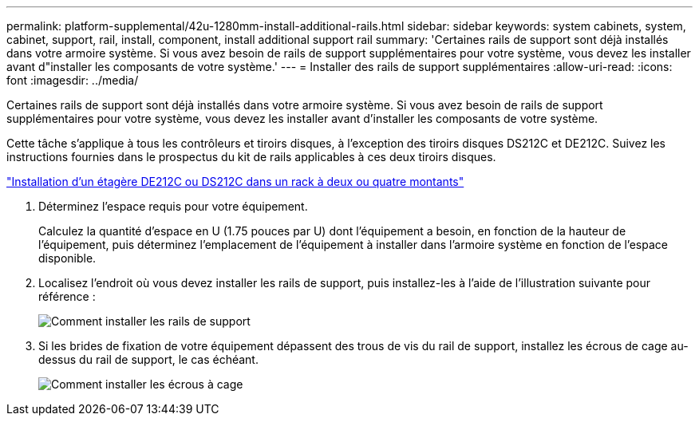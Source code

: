 ---
permalink: platform-supplemental/42u-1280mm-install-additional-rails.html 
sidebar: sidebar 
keywords: system cabinets, system, cabinet, support, rail, install, component, install additional support rail 
summary: 'Certaines rails de support sont déjà installés dans votre armoire système. Si vous avez besoin de rails de support supplémentaires pour votre système, vous devez les installer avant d"installer les composants de votre système.' 
---
= Installer des rails de support supplémentaires
:allow-uri-read: 
:icons: font
:imagesdir: ../media/


[role="lead"]
Certaines rails de support sont déjà installés dans votre armoire système. Si vous avez besoin de rails de support supplémentaires pour votre système, vous devez les installer avant d'installer les composants de votre système.

Cette tâche s'applique à tous les contrôleurs et tiroirs disques, à l'exception des tiroirs disques DS212C et DE212C. Suivez les instructions fournies dans le prospectus du kit de rails applicables à ces deux tiroirs disques.

https://library.netapp.com/ecm/ecm_download_file/ECMLP2484194["Installation d'un étagère DE212C ou DS212C dans un rack à deux ou quatre montants"]

. Déterminez l'espace requis pour votre équipement.
+
Calculez la quantité d'espace en U (1.75 pouces par U) dont l'équipement a besoin, en fonction de la hauteur de l'équipement, puis déterminez l'emplacement de l'équipement à installer dans l'armoire système en fonction de l'espace disponible.

. Localisez l'endroit où vous devez installer les rails de support, puis installez-les à l'aide de l'illustration suivante pour référence :
+
image::../media/drw_syscab_ozeki_support_rail_installation.gif[Comment installer les rails de support]

. Si les brides de fixation de votre équipement dépassent des trous de vis du rail de support, installez les écrous de cage au-dessus du rail de support, le cas échéant.
+
image::../media/drw_clip_nut_install.gif[Comment installer les écrous à cage]


